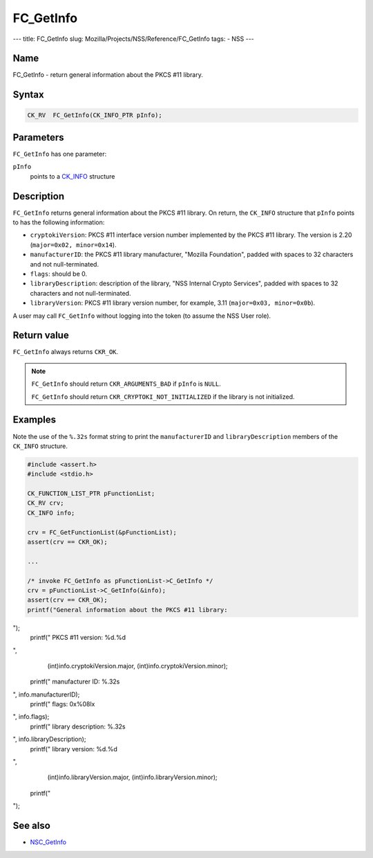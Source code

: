 ==========
FC_GetInfo
==========
--- title: FC_GetInfo slug: Mozilla/Projects/NSS/Reference/FC_GetInfo
tags: - NSS ---

.. _Name:

Name
~~~~

FC_GetInfo - return general information about the PKCS #11 library.

.. _Syntax:

Syntax
~~~~~~

.. code:: eval

   CK_RV  FC_GetInfo(CK_INFO_PTR pInfo);

.. _Parameters:

Parameters
~~~~~~~~~~

``FC_GetInfo`` has one parameter:

``pInfo``
   points to a `CK_INFO </en-US/CK_INFO>`__ structure

.. _Description:

Description
~~~~~~~~~~~

``FC_GetInfo`` returns general information about the PKCS #11 library.
On return, the ``CK_INFO`` structure that ``pInfo`` points to has the
following information:

-  ``cryptokiVersion``: PKCS #11 interface version number implemented by
   the PKCS #11 library. The version is 2.20
   (``major=0x02, minor=0x14``).
-  ``manufacturerID``: the PKCS #11 library manufacturer, "Mozilla
   Foundation", padded with spaces to 32 characters and not
   null-terminated.
-  ``flags``: should be 0.
-  ``libraryDescription``: description of the library, "NSS Internal
   Crypto Services", padded with spaces to 32 characters and not
   null-terminated.
-  ``libraryVersion``: PKCS #11 library version number, for example,
   3.11 (``major=0x03, minor=0x0b``).

A user may call ``FC_GetInfo`` without logging into the token (to assume
the NSS User role).

.. _Return_value:

Return value
~~~~~~~~~~~~

``FC_GetInfo`` always returns ``CKR_OK``.

.. note::

   ``FC_GetInfo`` should return ``CKR_ARGUMENTS_BAD`` if ``pInfo`` is
   ``NULL``.

   ``FC_GetInfo`` should return ``CKR_CRYPTOKI_NOT_INITIALIZED`` if the
   library is not initialized.

.. _Examples:

Examples
~~~~~~~~

Note the use of the ``%.32s`` format string to print the
``manufacturerID`` and ``libraryDescription`` members of the ``CK_INFO``
structure.

.. code:: eval

   #include <assert.h>
   #include <stdio.h>

   CK_FUNCTION_LIST_PTR pFunctionList;
   CK_RV crv;
   CK_INFO info;

   crv = FC_GetFunctionList(&pFunctionList);
   assert(crv == CKR_OK);

   ...

   /* invoke FC_GetInfo as pFunctionList->C_GetInfo */
   crv = pFunctionList->C_GetInfo(&info);
   assert(crv == CKR_OK);
   printf("General information about the PKCS #11 library:
");
   printf("    PKCS #11 version: %d.%d
",
       (int)info.cryptokiVersion.major, (int)info.cryptokiVersion.minor);
   printf("    manufacturer ID: %.32s
", info.manufacturerID);
   printf("    flags: 0x%08lx
", info.flags);
   printf("    library description: %.32s
", info.libraryDescription);
   printf("    library version: %d.%d
",
       (int)info.libraryVersion.major, (int)info.libraryVersion.minor);
   printf("
");

.. _See_also:

See also
~~~~~~~~

-  `NSC_GetInfo </en-US/NSC_GetInfo>`__
